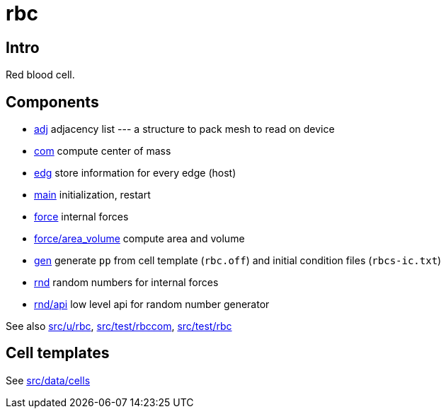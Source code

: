 = rbc

== Intro

Red blood cell.

== Components

* link:adj[adj] adjacency list --- a structure to pack mesh to read on device
* link:com[com] compute center of mass
* link:edg[edg] store information for every edge (host)
* link:com[main] initialization, restart
* link:force[force] internal forces
* link:force/area_volume[force/area_volume] compute area and volume
* link:gen[gen] generate `pp` from cell template (`rbc.off`) and initial condition
  files (`rbcs-ic.txt`)
* link:rnd[rnd] random numbers for internal forces
* link:rnd/api[rnd/api] low level api for random number generator

See also link:src/u/rbc[], link:src/test/rbccom[], link:src/test/rbc[]

== Cell templates

See link:src/data/cells[src/data/cells]
